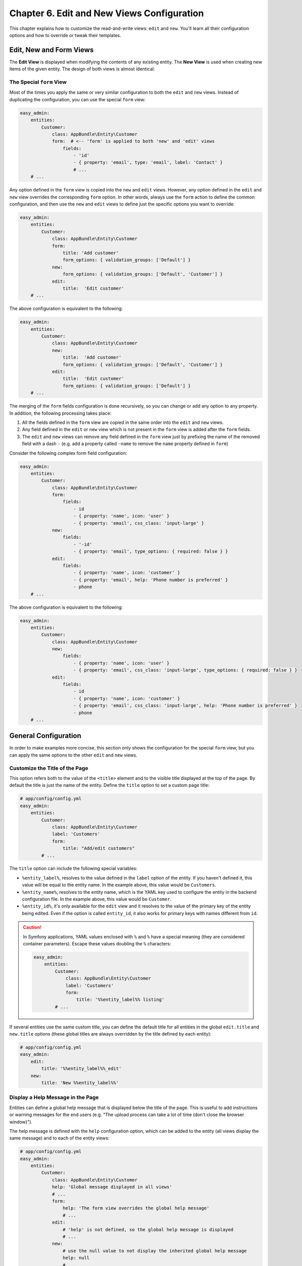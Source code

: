 Chapter 6. Edit and New Views Configuration
===========================================

This chapter explains how to customize the read-and-write views: ``edit`` and
``new``. You'll learn all their configuration options and how to override or
tweak their templates.

Edit, New and Form Views
------------------------

The **Edit View** is displayed when modifying the contents of any existing
entity. The **New View** is used when creating new items of the given entity.
The design of both views is almost identical:

.. image:: ../images/easyadmin-edit-view.png
   :alt: Edit view interface

The Special ``form`` View
~~~~~~~~~~~~~~~~~~~~~~~~~

Most of the times you apply the same or very similar configuration to both the
``edit`` and ``new`` views. Instead of duplicating the configuration, you can
use the special ``form`` view:

.. code-block:: yaml

    easy_admin:
        entities:
            Customer:
                class: AppBundle\Entity\Customer
                form:  # <-- 'form' is applied to both 'new' and 'edit' views
                    fields:
                        - 'id'
                        - { property: 'email', type: 'email', label: 'Contact' }
                        # ...
        # ...

Any option defined in the ``form`` view is copied into the ``new`` and ``edit``
views. However, any option defined in the ``edit`` and ``new`` view overrides
the corresponding ``form`` option. In other words, always use the ``form``
action to define the common configuration, and then use the ``new`` and ``edit``
views to define just the specific options you want to override:

.. code-block:: yaml

    easy_admin:
        entities:
            Customer:
                class: AppBundle\Entity\Customer
                form:
                    title: 'Add customer'
                    form_options: { validation_groups: ['Default'] }
                new:
                    form_options: { validation_groups: ['Default', 'Customer'] }
                edit:
                    title:  'Edit customer'
        # ...

The above configuration is equivalent to the following:

.. code-block:: yaml

    easy_admin:
        entities:
            Customer:
                class: AppBundle\Entity\Customer
                new:
                    title:  'Add customer'
                    form_options: { validation_groups: ['Default', 'Customer'] }
                edit:
                    title:  'Edit customer'
                    form_options: { validation_groups: ['Default'] }
        # ...

The merging of the ``form`` fields configuration is done recursively, so you can
change or add any option to any property. In addition, the following processing
takes place:

1. All the fields defined in the ``form`` view are copied in the same order into
   the ``edit`` and ``new`` views.
2. Any field defined in the ``edit`` or ``new`` view which is not present in the
   ``form`` view is added after the ``form`` fields.
3. The ``edit`` and ``new`` views can remove any field defined in the ``form`` view
   just by prefixing the name of the removed field with a dash ``-`` (e.g. add
   a property called ``-name`` to remove the ``name`` property defined in ``form``)

Consider the following complex form field configuration:

.. code-block:: yaml

    easy_admin:
        entities:
            Customer:
                class: AppBundle\Entity\Customer
                form:
                    fields:
                        - id
                        - { property: 'name', icon: 'user' }
                        - { property: 'email', css_class: 'input-large' }
                new:
                    fields:
                        - '-id'
                        - { property: 'email', type_options: { required: false } }
                edit:
                    fields:
                        - { property: 'name', icon: 'customer' }
                        - { property: 'email', help: 'Phone number is preferred' }
                        - phone
        # ...

The above configuration is equivalent to the following:

.. code-block:: yaml

    easy_admin:
        entities:
            Customer:
                class: AppBundle\Entity\Customer
                new:
                    fields:
                        - { property: 'name', icon: 'user' }
                        - { property: 'email', css_class: 'input-large', type_options: { required: false } }
                edit:
                    fields:
                        - id
                        - { property: 'name', icon: 'customer' }
                        - { property: 'email', css_class: 'input-large', help: 'Phone number is preferred' }
                        - phone
        # ...

General Configuration
---------------------

In order to make examples more concise, this section only shows the
configuration for the special ``form`` view, but you can apply the same options
to the other ``edit`` and ``new`` views.

Customize the Title of the Page
~~~~~~~~~~~~~~~~~~~~~~~~~~~~~~~

This option refers both to the value of the ``<title>`` element and to the visible
title displayed at the top of the page. By default the title is just the name of
the entity. Define the ``title`` option to set a custom page title:

.. code-block:: yaml

    # app/config/config.yml
    easy_admin:
        entities:
            Customer:
                class: AppBundle\Entity\Customer
                label: 'Customers'
                form:
                    title: "Add/edit customers"
            # ...

The ``title`` option can include the following special variables:

* ``%entity_label%``, resolves to the value defined in the ``label`` option of
  the entity. If you haven't defined it, this value will be equal to the
  entity name. In the example above, this value would be ``Customers``.
* ``%entity_name%``, resolves to the entity name, which is the YAML key used
  to configure the entity in the backend configuration file. In the example
  above, this value would be ``Customer``.
* ``%entity_id%``, it's only available for the ``edit`` view and it resolves to
  the value of the primary key of the entity being edited. Even if the option
  is called ``entity_id``, it also works for primary keys with names different
  from ``id``.

.. caution::

    In Symfony applications, YAML values enclosed with ``%`` and ``%`` have a
    special meaning (they are considered container parameters). Escape these
    values doubling the ``%`` characters:

    .. code-block:: yaml

        easy_admin:
            entities:
                Customer:
                    class: AppBundle\Entity\Customer
                    label: 'Customers'
                    form:
                        title: '%%entity_label%% listing'
                # ...

If several entities use the same custom title, you can define the default title
for all entities in the global ``edit.title`` and ``new.title`` options (these
global titles are always overridden by the title defined by each entity):

.. code-block:: yaml

    # app/config/config.yml
    easy_admin:
        edit:
            title: '%%entity_label%%_edit'
        new:
            title: 'New %%entity_label%%'

Display a Help Message in the Page
~~~~~~~~~~~~~~~~~~~~~~~~~~~~~~~~~~

Entities can define a global help message that is displayed below the title of
the page. This is useful to add instructions or warning messages for the end
users (e.g. "The upload process can take a lot of time (don't close the browser
window)").

The help message is defined with the ``help`` configuration option, which can be
added to the entity (all views display the same message) and to each of the
entity views:

.. code-block:: yaml

    # app/config/config.yml
    easy_admin:
        entities:
            Customer:
                class: AppBundle\Entity\Customer
                help: 'Global message displayed in all views'
                # ...
                form:
                    help: 'The form view overrides the global help message'
                    # ...
                edit:
                    # 'help' is not defined, so the global help message is displayed
                    # ...
                new:
                    # use the null value to not display the inherited global help message
                    help: null
                    # ...
            # ...

Customize the Properties Displayed
~~~~~~~~~~~~~~~~~~~~~~~~~~~~~~~~~~

By default, the ``edit`` and ``new`` views display all the entity properties.
Use the ``fields`` option to explicitly set the properties to display in each
view:

.. code-block:: yaml

    # app/config/config.yml
    easy_admin:
        entities:
            Customer:
                class: AppBundle\Entity\Customer
                form:
                    fields: ['firstName', 'lastName', 'phone', 'email']
        # ...

This option is also useful to reorder the form fields, because by default they
are displayed in the same order as defined in the related Doctrine entity.

.. note::

    Fields that represent an association with another entity are displayed as
    ``<select>`` lists. For that reason, you must define the ``__toString()``
    PHP method in any entity which is used in a Doctrine relation. Otherwise
    you'll see an error message because the backend cannot represent the related
    object as a string.

Virtual Properties
..................

The ``fields`` option can also include properties that are not defined in the
Doctrine entities. These properties are called "virtual properties" and the only
requirement is that they must define a *setter* method for them. For example, if
your entity contains a ``setName()`` method but not a ``name`` property, the
``fields`` option can include the ``name`` *virtual property* to set its value.

.. note::

    The values or virtual properties are set using the `PropertyAccess component`_
    from Symfony, which requires to follow a strict syntax for setter names:
    ``set`` + camelized version of the property name. Example: ``name`` ->
    ``setName()``; ``firstName`` -> ``setFirstName()``; ``first_and_last_name`` ->
    ``setFirstAndLastName()``.

Defining Custom Form Options
----------------------------

By default, the forms built to create and edit entities only define the
``data_class`` configuration option:

.. code-block:: php

    $form = $this->createFormBuilder($entity, array(
        'data_class' => 'AppBundle\Entity\Customer',
    ))
    -> ...

If you need to pass custom options to the forms, define the ``form_options``
option under the ``edit``, ``new`` or ``form`` options:

.. code-block:: yaml

    easy_admin:
        entities:
            Customer:
                class: AppBundle\Entity\Customer
                form:
                    form_options: { validation_groups: ['Default', 'my_validation_group'] }
        # ...

The above example makes the backend use the following PHP code to build the form:

.. code-block:: php

    $form = $this->createFormBuilder($entity, array(
        'data_class' => 'AppBundle\Entity\Customer',
        'validation_groups' => array('Default', 'my_validation_group'),
    ))
    -> ...

Customize the Form Fields
-------------------------

When form fields are not configured explicitly, the backend renders them with
the most appropriate widget according to their data types. If you prefer to
control their appearance, start by using the extended field configuration:

.. code-block:: yaml

    # app/config/config.yml
    easy_admin:
        entities:
            Customer:
                class: AppBundle\Entity\Customer
                form:
                    fields: ['name', { property: 'email', label: 'Contact' }]
        # ...

Instead of using a string to define the property (e.g. ``'email'``) you have to
define a hash with the name of the property (``{ property: 'email' }``) and the
options you want to define for it (``{ ..., label: 'Contact' }``).

If your entity contains lots of properties, consider using the alternative YAML
sequence syntax to improve the legibility of your backend configuration. The
following example is equivalent to the above example:

.. code-block:: yaml

    # app/config/config.yml
    easy_admin:
        entities:
            Customer:
                class: AppBundle\Entity\Customer
                form:
                    fields:
                        - name
                        - { property: 'email', label: 'Contact' }
        # ...

These are the options that you can define for each field:

* ``property`` (mandatory): the name of the property to bet set (in ``new`` view)
  or modified (in ``edit`` view). This is the only mandatory option when using
  the extended field configuration format.
* ``label`` (optional): the content displayed in the ``<label>`` element of the
  form field. The default label is the "humanized" version of the property name
  (e.g. ``published`` is displayed as ``Published`` and ``dateOfBirth`` as
  ``Date of birth``).
* ``help`` (optional): the help message displayed below the form field.
* ``css_class`` (optional): the CSS class applied to the parent HTML element
  that contains the entire form field. For example, when using the default
  Bootstrap form theme, this value is applied to the ``<div>`` element which
  wraps the label, the widget and the error messages of the field.
* ``type`` (optional): the Symfony Form type used to render this field. You can
  use the short type name (e.g. ``email``) instead of its fully qualified class
  name (e.g. ``Symfony\Component\Form\Extension\Core\Type\EmailType``) even if
  your application runs on Symfony 3 (the needed conversion is done internally
  by the bundle).The allowed values are:

  * Any of the `Symfony Form types`_.
  * Any of the custom EasyAdmin form types: ``easyadmin_autocomplete`` (they are
    explained later in this chapter).
* ``type_options`` (optional), a hash with the options passed to the Symfony
  Form type used to render the field.

The ``type_options`` is the most powerful option because it literally comprises
tens of options suited for each form type:

.. code-block:: yaml

    easy_admin:
        entities:
            Customer:
                class: AppBundle\Entity\Customer
                form:
                    fields:
                        - 'id'
                        - { property: 'email', type: 'email', type_options: { trim: true } }
                        - { property: 'interests', type_options: { expanded: true, multiple: true } }
                        - { property: 'updated_at', type_options: { widget: 'single_text' } }

Read the `Symfony Form types`_  reference to learn about all the available
options, their usage and allowed values.

Formatting Dates and Numbers
----------------------------

Customizing Date and Time Properties
~~~~~~~~~~~~~~~~~~~~~~~~~~~~~~~~~~~~

Unlike the ``list``, ``search`` and ``show`` views, there are no configuration
options to define the date/time format for ``edit`` and ``new`` form fields. You
must use instead the options defined by Symfony's ``DateTimeType``, ``DateType``
and ``TimeType`` types.

For example, to display your dates as a single ``<input>`` text element, define
the ``widget`` form field option (commonly used together with ``format``):

.. code-block:: yaml

    easy_admin:
        entities:
            Event:
                edit:
                    fields:
                        - { property: 'startsAt', type_options: { widget: 'single_text' } }
                        # ...

Customizing Numeric Properties
~~~~~~~~~~~~~~~~~~~~~~~~~~~~~~

Similarly, there are no configuration options to define the formatting of the
numeric values for the ``edit`` and ``new`` views. You must use instead the
options defined by Symfony's ``NumberType``, ``IntegerType``, ``MoneyType`` and
``PercentType`` types.

For example, to display a numeric property that stores prices, you can define
the ``currency`` option of the ``MoneyType`` form type:

.. code-block:: yaml

    easy_admin:
        entities:
            Product:
                edit:
                    fields:
                        - { property: 'price', type: 'money', type_options: { currency: 'EUR' } }
                        # ...

Custom Doctrine Types
---------------------

When your application defines custom Doctrine DBAL types, you must also define
a custom form type for them before using them as form fields. Imagine that your
application defines a ``UTCDateTime`` type to convert the timezone of datetime
values to UTC before saving them in the database.

If you add that type in a property as follows, you'll get an error message
saying that the ``utcdatetime`` type couldn't be loaded:

.. code-block:: yaml

    easy_admin:
        entities:
            Customer:
                class: AppBundle\Entity\Customer
                form:
                    fields:
                        - { property: 'createdAt', type: 'utcdatetime' }
                        # ...
        # ...

This problem is solved defining a custom ``utcdatetime`` Form Type. Read the
`How to Create a Custom Form Field Type`_ article to learn how to define
custom form types.

EasyAdmin Form Types
--------------------

In addition to the Symfony Form types, fields can use any of the following types
defined by EasyAdmin.

Autocomplete
~~~~~~~~~~~~

It's similar to Symfony's ``Entity`` type, but the values are loaded on demand
via Ajax requests based on the user's input. This type is useful to improve the
backend performance when a field is related to an entity with lots of database
records:

.. code-block:: yaml

    easy_admin:
        entities:
            Product:
                class: AppBundle\Entity\Product
                form:
                    fields:
                        - { property: 'category', type: 'easyadmin_autocomplete' }
                        # ...
        # ...

The ``easyadmin_autocomplete`` type configures the class of the related entity
automatically. If you prefer to define it explicitly, do it in the type options:

.. code-block:: yaml

    # ...
    - { property: 'category', type: 'easyadmin_autocomplete', type_options: { class: 'AppBundle\Entity\Category' } }

When the user types in an autocomplete field, EasyAdmin performs a fuzzy search
on all the properties of the related entity. This is the same behavior applied
when using the backend search form.

The autocomplete action returns to the browser a JSON array of
``{ id: '...', text: '...' }`` tuples. The ``id`` is used as the form field value
and the ``text`` is the value displayed to the user.

By default, the entity's primary key is used for the ``id`` property and the
``(string) $entity`` conversion is used for the ``text`` property. Therefore,
you must define the ``__toString()`` method in all the entities used in
autocomplete form fields.

If the number of autocomplete suggestions is large, they are paginated to
display a maximum of ``10`` results. Define the ``show.max_results`` option to
change this value (globally or per entity):

.. code-block:: yaml

    # app/config/config.yml
    easy_admin:
        show:
            max_results: 20
        entities:
            Category:
                show:
                    max_results: 5
        # ...

Advanced Form Design
--------------------

Selecting the Form Theme
~~~~~~~~~~~~~~~~~~~~~~~~

By default, forms are displayed using the **horizontal style** defined by the
Bootstrap 3 CSS framework:

.. image:: ../images/easyadmin-form-horizontal.png
   :alt: Default horizontal form style

The form style can be changed with the ``form_theme`` design option. In fact, the
default form style is equivalent to using this configuration:

.. code-block:: yaml

    easy_admin:
        design:
            form_theme: 'horizontal'
        # ...

If you prefer to display your forms using the **vertical Bootstrap style**,
change the value of this option to ``vertical``:

.. code-block:: yaml

    easy_admin:
        design:
            form_theme: 'vertical'
        # ...

The same form shown previously will now be rendered as follows:

.. image:: ../images/easyadmin-form-vertical.png
   :alt: Vertical form style

The ``horizontal`` and ``vertical`` values are just nice shortcuts for the two
built-in form themes. But you can also use your own form themes:

.. code-block:: yaml

    easy_admin:
        design:
            form_theme: '@App/form/custom_layout.html.twig'
        # ...

The ``form_theme`` option even allows to define an array of form themes and all of
them will be used when rendering the backend forms:

.. code-block:: yaml

    easy_admin:
        design:
            form_theme:
                - '@App/form/custom_layout.html.twig'
                - 'form_div_layout.html.twig'
        # ...

Customizing the Form Fields
~~~~~~~~~~~~~~~~~~~~~~~~~~~

`Symfony form fields can be customized individually`_ creating custom form themes
and that's the same mechanism used to customize individual fields of the new and
edit forms in EasyAdmin.

Imagine a form field where you want to include a `<a>` element that links to
additional information. If the field is called ``title`` and belongs to a
``Product`` entity, the configuration would look like this:

.. code-block:: yaml

    easy_admin:
        # ...
        entities:
            Product:
                class: App\Entity\Product
                form:
                    fields:
                        - { property: title, type_options: { block_name: 'custom_title' } }
                        # ...

The next step is to define the template fragment used by that field, which
requires to know the `form fragment naming rules`_ defined by Symfony:

.. code-block:: twig

    {# easy_admin/form.html.twig #}
    {% block _product_custom_title_widget %}
        {# ... #}
        <a href="...">More information</a>
    {% endblock %}

Finally, add this custom theme to the list of themes used to render backend forms:

.. code-block:: yaml

    easy_admin:
        # ...
        design:
            form_theme:
                - 'horizontal'
                # the following Twig template can be located anywhere in the application.
                # it can also be added to the twig.form_themes option to use it in the
                # entire application, not only the backend
                - 'easy_admin/form.html.twig'

Customizing the Form Layout
~~~~~~~~~~~~~~~~~~~~~~~~~~~

The default form layout is pretty basic: fields are displayed in the same order
they were defined and they span the full browser window width. However, forms
can also include special design elements (dividers, groups, sections) to create
more advanced layouts.

Form Dividers
.............

This is the simplest form design element. It just displays a straight horizontal
line. It's useful to easily separate fields in long forms:

.. code-block:: yaml

    easy_admin:
        entities:
            Customer:
                class: AppBundle\Entity\Customer
                form:
                    fields:
                        - id
                        - { type: 'divider' }
                        - name
                        - surname
                        - { type: 'divider' }
                        - email
                        - phoneNumber
        # ...

.. image:: ../images/easyadmin-form-divider.png
   :alt: A form using dividers to separate its fields

Form Sections
.............

This design element helps you divide a long form into different sections defined
by a title and, optionally, an icon, a help message and a custom CSS class:

.. code-block:: yaml

    easy_admin:
        entities:
            Customer:
                class: AppBundle\Entity\Customer
                form:
                    fields:
                        - id
                        - { type: 'section', label: 'User Details' }
                        - name
                        - surname
                        - { type: 'section', label: 'Contact information', icon: 'phone',
                            help: 'Phone number is preferred', css_class: 'danger' }
                        - email
                        - phoneNumber
        # ...

A form that includes sections is still displayed as a single form that spans
the entire browser window width. Multi-column forms are created with "groups"
as explained below.

.. image:: ../images/easyadmin-form-section.png
   :alt: A form using sections to separate its fields

Form Groups
...........

This element groups one or more fields and displays them separately from the
rest of the form fields. It's useful to create multi-column forms and to create
very advanced layouts.

.. code-block:: yaml

    easy_admin:
        entities:
            Customer:
                class: AppBundle\Entity\Customer
                form:
                    fields:
                        - { type: 'group', css_class: 'col-sm-6', label: 'Basic information' }
                        - name
                        - surname
                        - { type: 'group', label: 'Contact information', icon: 'phone',
                            css_class: 'col-sm-6' }
                        - email
                        - phoneNumber
                        - { type: 'group', css_class: 'col-sm-6', help: 'Only for administrators' }
                        - id
        # ...

.. tip::

    When using form groups, it's recommended to use the ``vertical`` form theme.
    Otherwise, the field label will take up too much space.

.. image:: ../images/easyadmin-form-group.png
   :alt: A form using groups to separate its fields

.. tip::

    Because of the way CSS works, when creating multi-column forms is common to
    have ugly gaps between some rows and columns. EasyAdmin provides a ``.new-row``
    CSS class that forces the form group to be displayed in a new row:

    .. code-block:: yaml

        # ...
        - { type: 'group', css_class: 'new-row ...' }

    This solves most of the issues, but sometimes you might be forced to also
    reorder the form group positions.

Form Tabs
.........

This element groups one or more fields and displays them in a separate tab. You
can combine it with the other elements (tabs can contain groups, but no the other
way around) to create clean interfaces when forms contains lots of fields.

.. code-block:: yaml

    easy_admin:
        entities:
            User:
                class: AppBundle\Entity\User
                form:
                    fields:
                        - { type: 'tab' , label: 'Account Information', icon: 'user' }
                        - username
                        - firstName
                        - lastName
                        - { type: 'tab', label: 'Contact Information', icon: 'envelope-o' }
                        - { type: 'group', label: 'Address', css_class: 'col-sm-6' }
                        - street
                        - zip
                        - city
                        - { type: 'group', label: 'Media', css_class: 'col-sm-6' }
                        - email
                        - phone

.. image:: ../images/easyadmin-form-tabs.png
   :alt: A form using tabs to separate its fields

Design elements can be combined to display dividers and sections inside groups
and create advanced layouts:

.. image:: ../images/easyadmin-form-complex-layout.png
   :alt: A complex form layout combining dividers, sections and groups

Advanced Design Configuration
-----------------------------

Default Templates
~~~~~~~~~~~~~~~~~

EasyAdmin defines seven Twig templates to create its interface. These are the
four templates related to ``edit`` and ``new`` views:

* ``layout``, the common layout that decorates the rest of the main templates;
* ``new``, renders the page where new entities are created;
* ``edit``, renders the page where entity contents are edited;
* ``form``, renders the form included in the ``new`` and ``edit`` views.

.. note::

    Unlike the properties displayed on the ``list``, ``search`` and ``show``
    views, you can't easily override the template fragment used to render each
    form field. Instead, use the ``form_theme`` option explained in the previous
    sections to make EasyAdmin use your own Symfony Form theme when rendering
    the backend forms.

Depending on your needs you can override these templates in different ways:

* Override the templates **via configuration**, when you want to decide where
  to store the custom templates;
* Override the templates **via convention**, which is faster to set up because
  you store the custom templates in a specific directory defined by EasyAdmin.

Selecting the Template to Render
~~~~~~~~~~~~~~~~~~~~~~~~~~~~~~~~

Before selecting a template to render some contents, EasyAdmin looks for these
configuration options and directory locations to check if your backend has
overridden it (the first template which exists is used):

1. ``easy_admin.entities.<EntityName>.templates.<TemplateName>`` configuration
   option.
2. ``easy_admin.design.templates.<TemplateName>`` configuration option.
3. ``app/Resources/views/easy_admin/<EntityName>/<TemplateName>.html.twig``
4. ``app/Resources/views/easy_admin/<TemplateName>.html.twig``
5. ``@EasyAdmin/default/<TemplateName>.html.twig``

The last one is the path of the built-in templates and they are always available.
The following sections explain the first four ways to customize the templates
used by the backend.

.. tip::

    Regardless of how you override the default templates, it's convenient to
    check first the variables provided by the backend to those templates. The
    easiest way to do this is to include an empty ``{{ dump() }}`` call in your
    templates.

Overriding the Default Templates By Configuration
.................................................

If you prefer to decide where to store your custom templates, use the
``templates`` option globally or for some specific entities.

For example, to override the ``edit`` template just for the ``Customer`` entity,
create the ``edit.html.twig`` template somewhere in your application and then,
configure its location with the ``templates`` option:

.. code-block:: yaml

    easy_admin:
        entities:
            Customer:
                # ...
                templates:
                    # Twig namespace template syntax
                    edit: '@User/Backend/edit.html.twig'
                    # legacy template syntax works too:
                    # edit: 'UserBundle:Backend:edit.html.twig'

Similarly, to override some template for all entities, define the ``templates``
option under the global ``design`` option:

.. code-block:: yaml

    easy_admin:
        design:
            templates:
                # Twig namespace template syntax
                edit: '@App/Backend/edit.html.twig'
                # legacy template syntax works too:
                edit: 'AppBundle:Backend:edit.html.twig'
        entities:
            # ...

Overriding the Default Templates By Convention
..............................................

If you don't mind the location of your custom templates, consider creating them
in the ``app/Resources/views/easy_admin/`` directory. When the ``templates``
option is not defined, EasyAdmin looks into this directory before falling back
to the default templates.

For example, to override the ``edit`` template just for the ``Customer`` entity,
you only need to create this template in this exact location (there is no need
to define the ``templates`` configuration option):

::

    your-project/
    ├─ app/
    │  ├─ ...
    │  └─ Resources/
    │     └─ views/
    │        └─ easy_admin/
    │           └─ Customer/
    │              └─ edit.html.twig
    ├─ src/
    ├─ vendor/
    └─ web/

In case you want to override the template for all entities, define the new
template right under the ``easy_admin/`` directory:

::

    your-project/
    ├─ app/
    │  ├─ ...
    │  └─ Resources/
    │     └─ views/
    │        └─ easy_admin/
    │           └─ edit.html.twig
    ├─ src/
    ├─ vendor/
    └─ web/

.. _`How to Create a Custom Form Field Type`: https://symfony.com/doc/current/cookbook/form/create_custom_field_type.html
.. _`Symfony Form types`: https://symfony.com/doc/current/reference/forms/types.html
.. _`PropertyAccess component`: https://symfony.com/doc/current/components/property_access.html
.. _`Symfony form fields can be customized individually`: https://symfony.com/doc/current/form/form_customization.html#how-to-customize-an-individual-field
.. _`form fragment naming rules`: https://symfony.com/doc/current/form/form_themes.html#form-template-blocks
